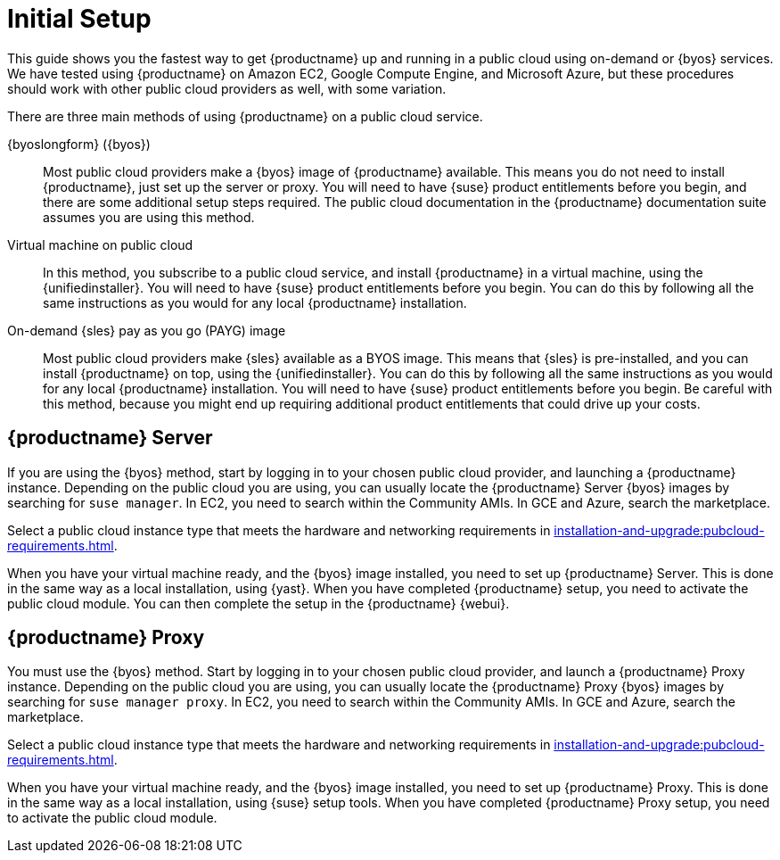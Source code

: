[[quickstart-publiccloud-setup]]
= Initial Setup

This guide shows you the fastest way to get {productname} up and running in a public cloud using on-demand or {byos} services.
We have tested using {productname} on Amazon EC2, Google Compute Engine, and Microsoft Azure, but these procedures should work with other public cloud providers as well, with some variation.

There are three main methods of using {productname} on a public cloud service.

{byoslongform} ({byos})::
Most public cloud providers make a {byos} image of {productname} available.
This means you do not need to install {productname}, just set up the server or proxy.
You will need to have {suse} product entitlements before you begin, and there are some additional setup steps required.
The public cloud documentation in the {productname} documentation suite assumes you are using this method.

Virtual machine on public cloud::
In this method, you subscribe to a public cloud service, and install {productname} in a virtual machine, using the {unifiedinstaller}.
You will need to have {suse} product entitlements before you begin.
You can do this by following all the same instructions as you would for any local {productname} installation.

On-demand {sles} pay as you go (PAYG) image::
Most public cloud providers make {sles} available as a BYOS image.
This means that {sles} is pre-installed, and you can install {productname} on top, using the {unifiedinstaller}.
You can do this by following all the same instructions as you would for any local {productname} installation.
You will need to have {suse} product entitlements before you begin.
Be careful with this method, because you might end up requiring additional product entitlements that could drive up your costs.



== {productname} Server

If you are using the {byos} method, start by logging in to your chosen public cloud provider, and launching a {productname} instance.
Depending on the public cloud you are using, you can usually locate the {productname} Server {byos} images by searching for ``suse manager``.
In EC2, you need to search within the Community AMIs.
In GCE and Azure, search the marketplace.

Select a public cloud instance type that meets the hardware  and networking requirements in xref:installation-and-upgrade:pubcloud-requirements.adoc[].

When you have your virtual machine ready, and the {byos} image installed, you need to set up {productname} Server.
This is done in the same way as a local installation, using {yast}.
When you have completed {productname} setup, you need to activate the public cloud module.
You can then complete the setup in the {productname} {webui}.



== {productname} Proxy

You must use the {byos} method.
Start by logging in to your chosen public cloud provider, and launch a {productname} Proxy instance.
Depending on the public cloud you are using, you can usually locate the {productname} Proxy {byos} images by searching for ``suse manager proxy``.
In EC2, you need to search within the Community AMIs.
In GCE and Azure, search the marketplace.

Select a public cloud instance type that meets the hardware  and networking requirements in xref:installation-and-upgrade:pubcloud-requirements.adoc[].

When you have your virtual machine ready, and the {byos} image installed, you need to set up {productname} Proxy.
This is done in the same way as a local installation, using {suse} setup tools.
When you have completed {productname} Proxy setup, you need to activate the public cloud module.
// You can then complete setup in the {productname} {webui}.
